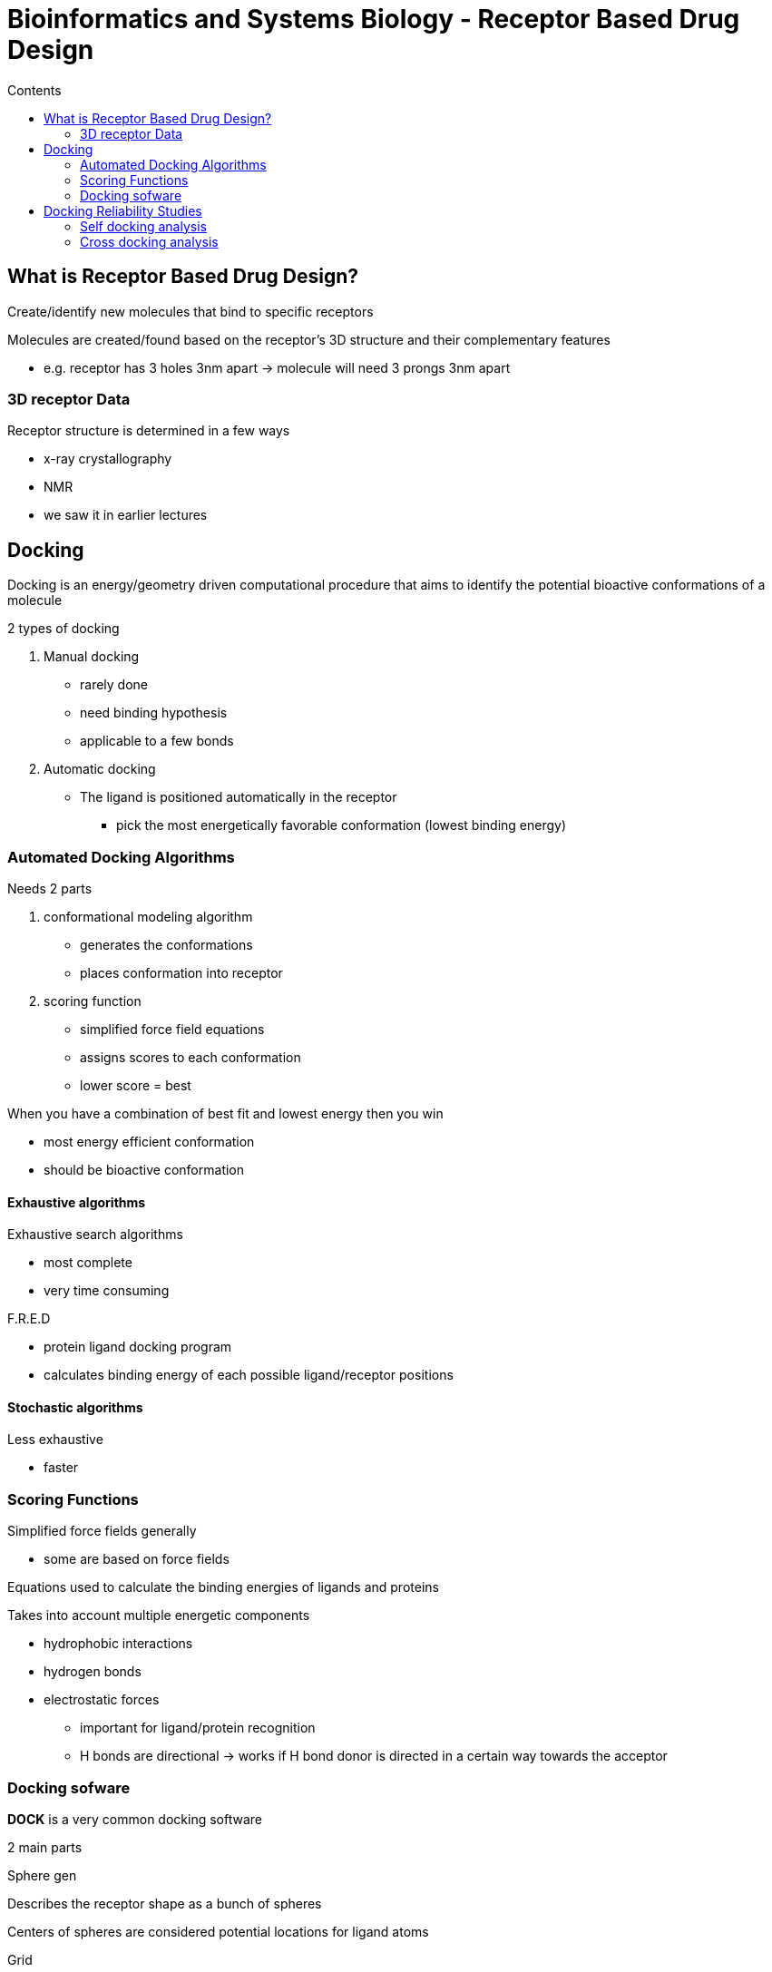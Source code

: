 = Bioinformatics and Systems Biology - Receptor Based Drug Design
:toc:
:toc-title: Contents
:nofooter:
:stem: latexmath

== What is Receptor Based Drug Design?

Create/identify new molecules that bind to specific receptors

Molecules are created/found based on the receptor's 3D structure and their complementary features

* e.g. receptor has 3 holes 3nm apart -> molecule will need 3 prongs 3nm apart

=== 3D receptor Data

Receptor structure is determined in a few ways

* x-ray crystallography
* NMR
* we saw it in earlier lectures

== Docking

Docking is an energy/geometry driven computational procedure that aims to identify the potential bioactive conformations of a molecule

2 types of docking

. Manual docking
* rarely done
* need binding hypothesis
* applicable to a few bonds

. Automatic docking
* The ligand is positioned automatically in the receptor
** pick the most energetically favorable conformation (lowest binding energy)

=== Automated Docking Algorithms

Needs 2 parts

. conformational modeling algorithm
* generates the conformations
* places conformation into receptor
. scoring function
* simplified force field equations
* assigns scores to each conformation
* lower score = best

When you have a combination of best fit and lowest energy then you win

* most energy efficient conformation
* should be bioactive conformation

==== Exhaustive algorithms

Exhaustive search algorithms

* most complete
* very time consuming

.F.R.E.D

* protein ligand docking program
* calculates binding energy of each possible ligand/receptor positions

==== Stochastic algorithms

Less exhaustive

* faster

=== Scoring Functions

Simplified force fields generally

* some are based on force fields

Equations used to calculate the binding energies of ligands and proteins

Takes into account multiple energetic components

* hydrophobic interactions
* hydrogen bonds
* electrostatic forces
** important for ligand/protein recognition
** H bonds are directional -> works if H bond donor is directed in a certain way towards the acceptor

=== Docking sofware

*DOCK* is a very common docking software

2 main parts

.Sphere gen

Describes the receptor shape as a bunch of spheres

Centers of spheres are considered potential locations for ligand atoms

.Grid

Evaluates the conformation

Given a molecule:

. define layers
. find center (anchor)
* looks for nice rigid structures (cycles, etc.)
* anchor is generally easy so it tries it first
. places anchor in receptor
. scores orientations
* tries some number of orientations
* takes top 100 orientations associated to best energy
. adds the rest of the molecule layer by layer
. repeats until the whole molecule is tested

Eventually it finds the best conformation linked to the best (lowest) interaction energy

* ideally it's the bioactive conformation

==== Genetic algorithms

Consider the whole conformation

. Initialization
* randomly generate a population of solutions
. Selection
* keep the top 10 solution
. Reproduction
* build new solutions based on top 10 solutions
. New and old populations are merged
* basically mimics evolution kinda
. Repeat

== Docking Reliability Studies

How do I know if my docking software is reliable?

=== Self docking analysis

Dock each ligand into its own receptor

. Take ligand-protein structure
. Remove ligand
. Perform conformational search
. Generate a different low energy conformation different from the bioactive conformation
. Dock the new molecule in the receptor
. Check similarity
* use RMSD
* how similar are the experimental conformation and the generated conformation?
* if RMSD < 2A -> good
* if 2A < RMSD < 3A -> ok
* if RMSD > 3A -> bad

Not the best way

* ligands binding to their own receptor is always easy

=== Cross docking analysis

Have multiple ligands and multiple conformations of each protein

Dock each ligand into each receptor

Receptors and ligands adapt a bit to fit each other

* They will most likely fit to some degree

For 3 ligands and 3 molecules 

* 9 values instead of 3

Check similarity

* if RMSD ~3 -> good

More reliable than self docking